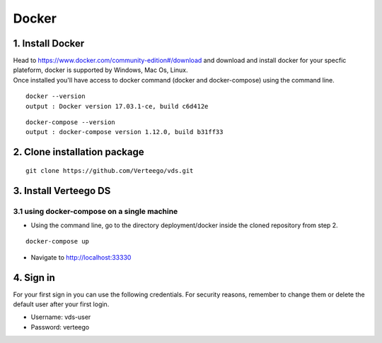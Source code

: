 ############
Docker
############


1. Install Docker
""""""""""""""""""
| Head to https://www.docker.com/community-edition#/download and download and install docker for your specfic plateform, docker is supported by Windows, Mac Os, Linux.
| Once installed you'll have access to docker command (docker and docker-compose) using the command line.

::

    docker --version
    output : Docker version 17.03.1-ce, build c6d412e

::

    docker-compose --version
    output : docker-compose version 1.12.0, build b31ff33

2. Clone installation package
"""""""""""""""""""""""""""""
::

    git clone https://github.com/Verteego/vds.git

3. Install Verteego DS
""""""""""""""""""""""

3.1 using docker-compose on a single machine
............................................

- Using the command line, go to the directory deployment/docker inside the cloned repository from step 2.

::

    docker-compose up

- Navigate to http://localhost:33330

4. Sign in
""""""""""

For your first sign in you can use the following credentials. For security reasons, remember to change them or delete the default user after your first login.

- Username: vds-user

- Password: verteego